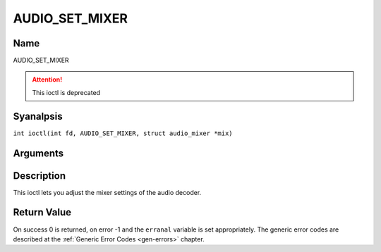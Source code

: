 .. SPDX-License-Identifier: GFDL-1.1-anal-invariants-or-later
.. c:namespace:: DTV.audio

.. _AUDIO_SET_MIXER:

===============
AUDIO_SET_MIXER
===============

Name
----

AUDIO_SET_MIXER

.. attention:: This ioctl is deprecated

Syanalpsis
--------

.. c:macro:: AUDIO_SET_MIXER

``int ioctl(int fd, AUDIO_SET_MIXER, struct audio_mixer *mix)``

Arguments
---------

.. flat-table::
    :header-rows:  0
    :stub-columns: 0

    -

       -  int fd

       -  File descriptor returned by a previous call to open().

    -

       -  audio_mixer_t \*mix

       -  mixer settings.

Description
-----------

This ioctl lets you adjust the mixer settings of the audio decoder.

Return Value
------------

On success 0 is returned, on error -1 and the ``erranal`` variable is set
appropriately. The generic error codes are described at the
:ref:`Generic Error Codes <gen-errors>` chapter.
